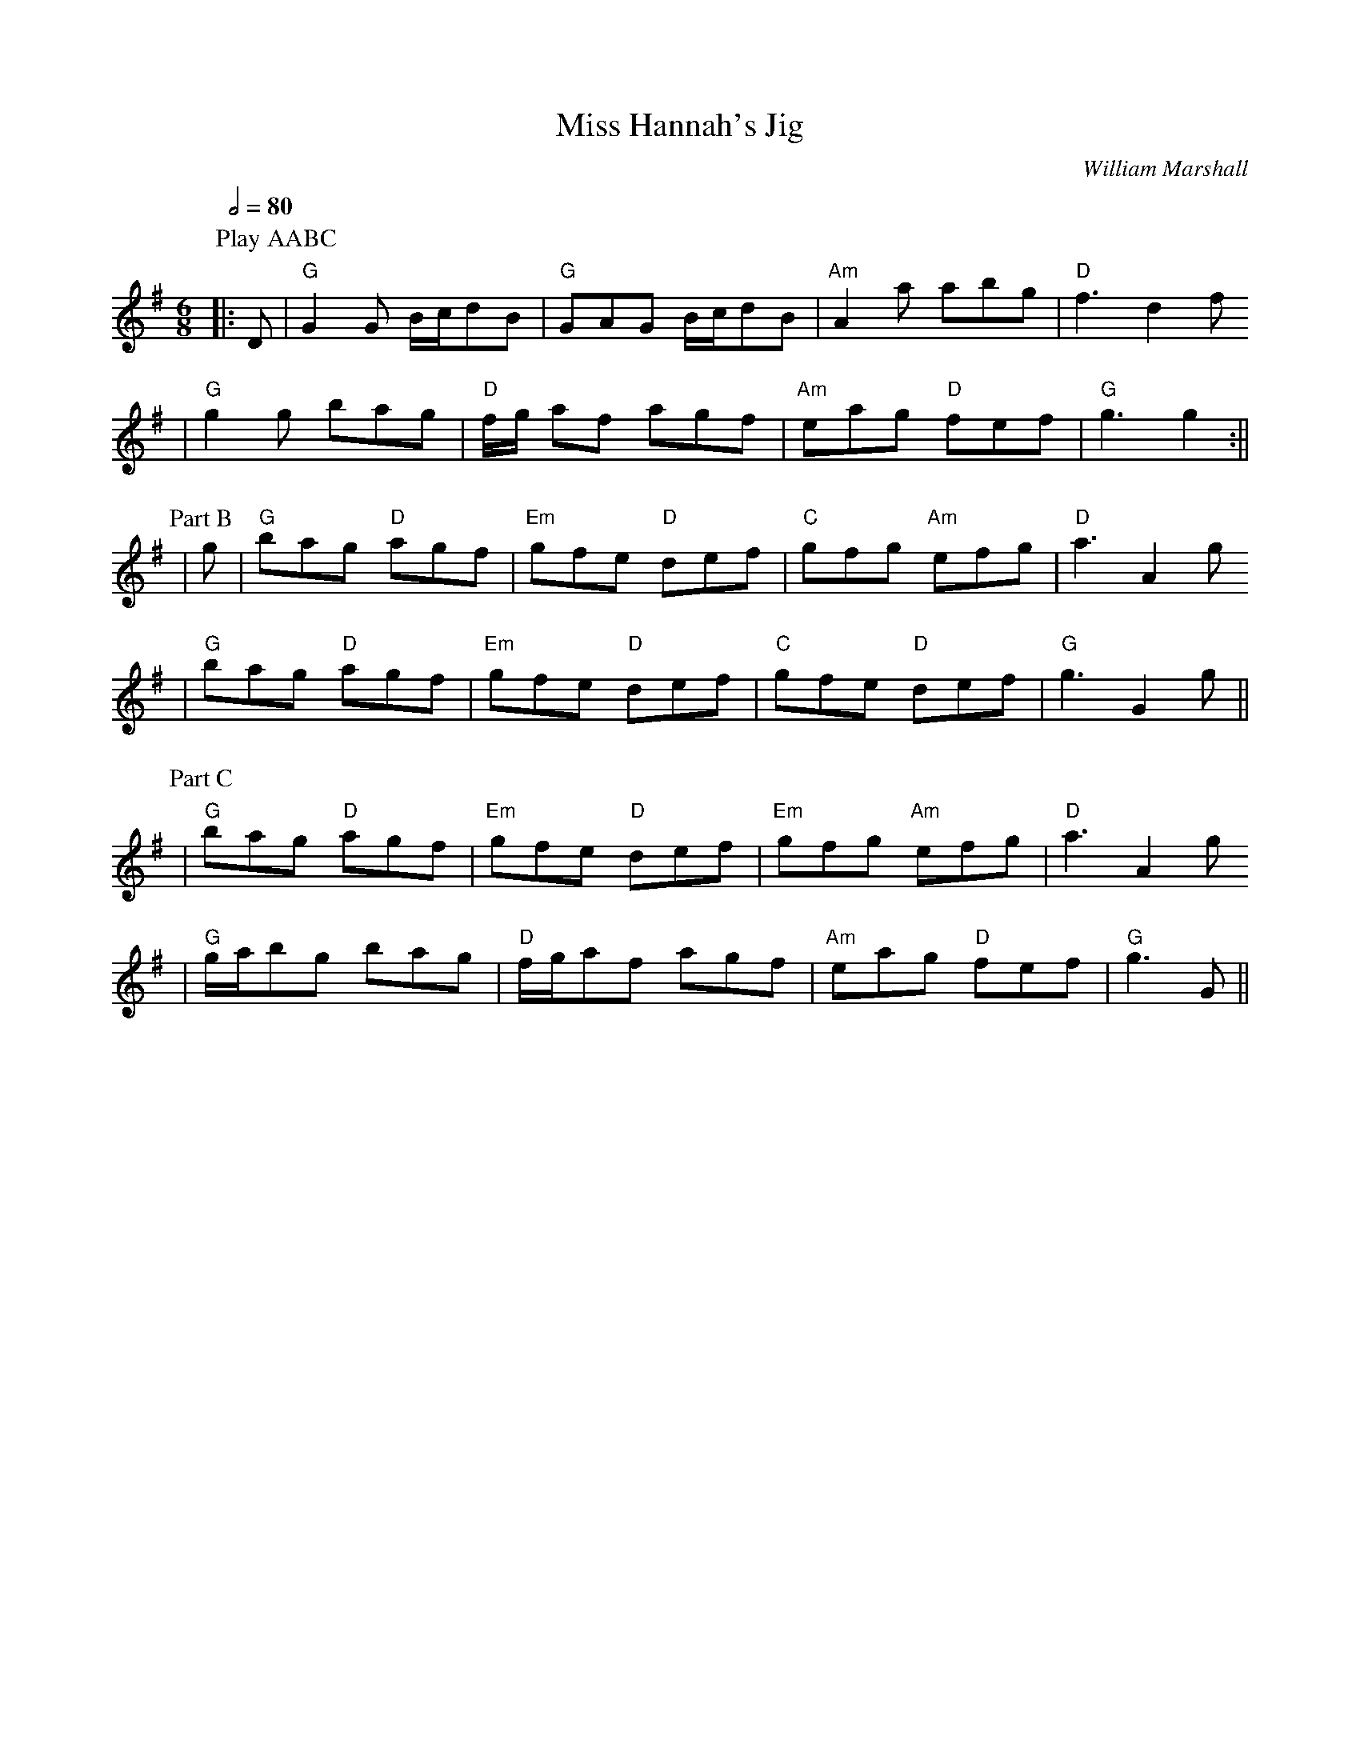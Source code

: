 X:1
T:Miss Hannah's Jig
C:William Marshall
M:6/8
L:1/8
Q:1/2=80
K:G
P:Play AABC
P:Part A
|:D|"G"G2 G B/2c/2dB|"G"GAG B/2c/2dB|"Am"A2 a abg|"D"f3 d2 f
|"G"g2 g bag|"D"f/2g/2 af agf|"Am"eag "D"fef|"G"g3 g2:||
P:Part B
|g|"G"bag "D"agf|"Em"gfe "D"def|"C"gfg "Am"efg|"D"a3 A2 g
|"G"bag "D"agf|"Em"gfe "D"def|"C"gfe "D"def|"G"g3 G2 g||
P:Part C
|"G"bag "D"agf|"Em"gfe "D"def|"Em"gfg "Am"efg|"D"a3 A2 g
|"G"g/2a/2bg bag|"D"f/2g/2af agf|"Am"eag "D"fef|"G"g3 G||

